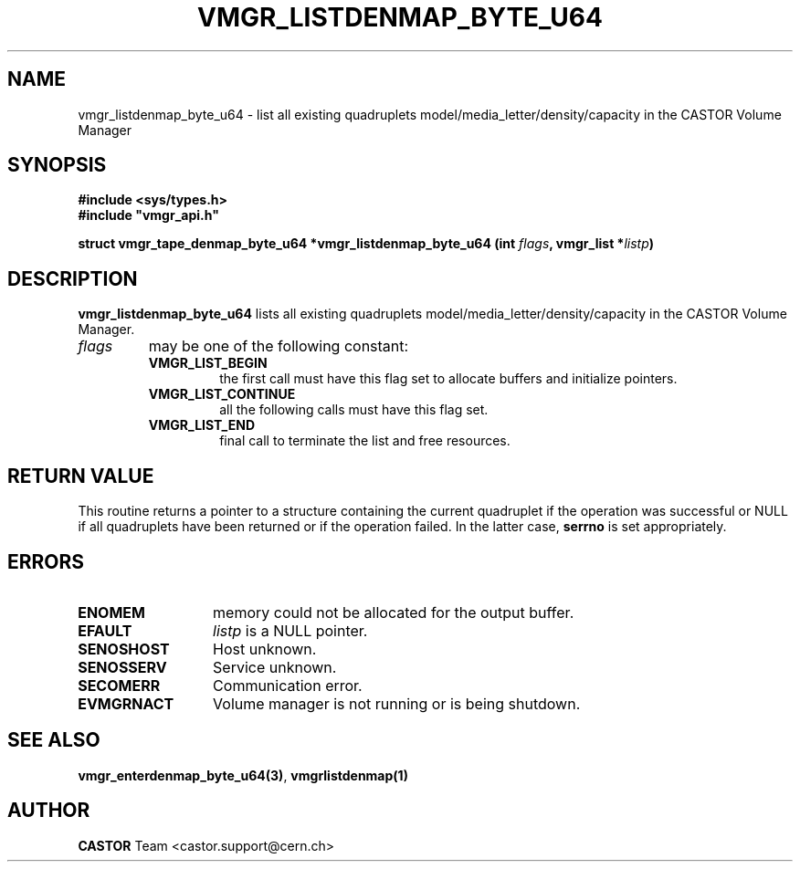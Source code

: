 .\" @(#)$RCSfile: vmgr_listdenmap.man,v $ $Revision: 1.4 $ $Date: 2003/10/29 07:48:59 $ CERN IT-PDP/DM Jean-Philippe Baud
.\" Copyright (C) 2000-2003 by CERN/IT/PDP/DM
.\" All rights reserved
.\"
.TH VMGR_LISTDENMAP_BYTE_U64 3 "$Date: 2003/10/29 07:48:59 $" CASTOR "vmgr Library Functions"
.SH NAME
vmgr_listdenmap_byte_u64 \- list all existing quadruplets model/media_letter/density/capacity
in the CASTOR Volume Manager
.SH SYNOPSIS
.B #include <sys/types.h>
.br
\fB#include "vmgr_api.h"\fR
.sp
.BI "struct vmgr_tape_denmap_byte_u64 *vmgr_listdenmap_byte_u64 (int " flags ,
.BI "vmgr_list *" listp )
.SH DESCRIPTION
.B vmgr_listdenmap_byte_u64
lists all existing quadruplets model/media_letter/density/capacity in the CASTOR
Volume Manager.
.TP
.I flags
may be one of the following constant:
.RS
.TP
.B VMGR_LIST_BEGIN
the first call must have this flag set to allocate buffers and
initialize pointers.
.TP
.B VMGR_LIST_CONTINUE
all the following calls must have this flag set.
.TP
.B VMGR_LIST_END
final call to terminate the list and free resources.
.RE
.SH RETURN VALUE
This routine returns a pointer to a structure containing the current quadruplet
if the operation was successful or NULL if all quadruplets have been returned
or if the operation failed. In the latter case,
.B serrno
is set appropriately.
.SH ERRORS
.TP 1.3i
.B ENOMEM
memory could not be allocated for the output buffer.
.TP
.B EFAULT
.I listp
is a NULL pointer.
.TP
.B SENOSHOST
Host unknown.
.TP
.B SENOSSERV
Service unknown.
.TP
.B SECOMERR
Communication error.
.TP
.B EVMGRNACT
Volume manager is not running or is being shutdown.
.SH SEE ALSO
.BR vmgr_enterdenmap_byte_u64(3) ,
.B vmgrlistdenmap(1)
.SH AUTHOR
\fBCASTOR\fP Team <castor.support@cern.ch>
